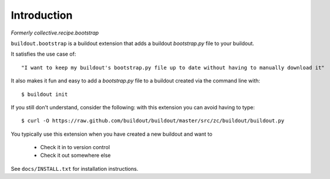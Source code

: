 
Introduction
============

*Formerly collective.recipe.bootstrap*

``buildout.bootstrap`` is a buildout extension that adds a buildout *bootstrap.py* file to your buildout.

It satisfies the use case of::

    "I want to keep my buildout's bootstrap.py file up to date without having to manually download it" 

It also makes it fun and easy to add a *bootstrap.py* file to a buildout created via the command line with::

    $ buildout init

If you still don't understand, consider the following: with this extension you can avoid having to type::

    $ curl -O https://raw.github.com/buildout/buildout/master/src/zc/buildout/buildout.py

You typically use this extension when you have created a new buildout and want to

    - Check it in to version control
    - Check it out somewhere else

See ``docs/INSTALL.txt`` for installation instructions.

